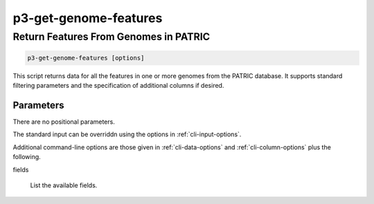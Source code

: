 .. _cli::p3-get-genome-features:


######################
p3-get-genome-features
######################

.. highlight:: perl


**************************************
Return Features From Genomes in PATRIC
**************************************



.. code-block:: perl

     p3-get-genome-features [options]


This script returns data for all the features in one or more genomes from the PATRIC database. It supports standard filtering
parameters and the specification of additional columns if desired.

Parameters
==========


There are no positional parameters.

The standard input can be overriddn using the options in :ref:`cli-input-options`.

Additional command-line options are those given in :ref:`cli-data-options` and :ref:`cli-column-options` plus the following.


fields
 
 List the available fields.
 



